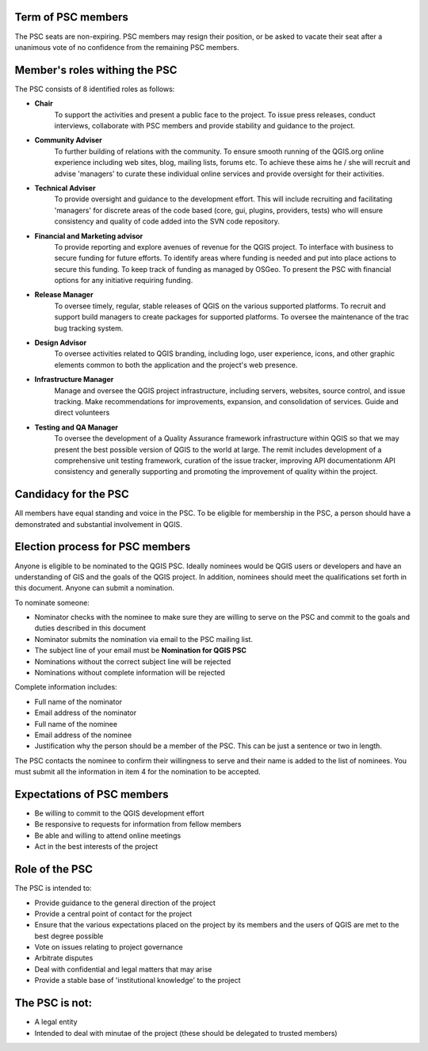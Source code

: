 .. _psc:

Term of PSC members
...................

The PSC seats are non-expiring. PSC members may resign their position, or be
asked to vacate their seat after a unanimous vote of no confidence from the
remaining PSC members.

Member's roles withing the PSC
..............................

The PSC consists of 8 identified roles as follows:

* **Chair**
   To support the activities and present a public face to the
   project. To issue press releases, conduct interviews, collaborate with PSC
   members and provide stability and guidance to the project.
* **Community Adviser**
   To further building of relations with the community.
   To ensure smooth running of the QGIS.org online experience including web sites,
   blog, mailing lists, forums etc. To achieve these aims he / she will recruit
   and advise 'managers' to curate these individual online services and provide
   oversight for their activities.
* **Technical Adviser**
   To provide oversight and guidance to the development
   effort. This will include recruiting and facilitating 'managers' for discrete
   areas of the code based (core, gui, plugins, providers, tests) who will ensure
   consistency and quality of code added into the SVN code repository.
* **Financial and Marketing advisor**
   To provide reporting and explore avenues
   of revenue for the QGIS project. To interface with business to secure funding
   for future efforts. To identify areas where funding is needed and put into
   place actions to secure this funding. To keep track of funding as managed by
   OSGeo. To present the PSC with financial options for any initiative requiring
   funding.
* **Release Manager**
   To oversee timely, regular, stable releases of QGIS on
   the various supported platforms. To recruit and support build managers to
   create packages for supported platforms. To oversee the maintenance of the trac
   bug tracking system.
* **Design Advisor**
   To oversee activities related to QGIS branding, including logo, user experience,
   icons, and other graphic elements common to both the application and the project's
   web presence.
* **Infrastructure Manager**
   Manage and oversee the QGIS project infrastructure, including servers, websites,
   source control, and issue tracking.
   Make recommendations for improvements, expansion, and consolidation of services.
   Guide and direct volunteers
* **Testing and QA Manager**
   To oversee the development of a Quality Assurance framework infrastructure
   within QGIS so that we may present the best possible version of QGIS to the
   world at large. The remit includes development of a comprehensive unit
   testing framework, curation of the issue tracker, improving API
   documentationm API consistency and generally supporting and promoting the
   improvement of quality within the project.

Candidacy for the PSC
.....................

All members have equal standing and voice in the PSC. To be eligible for
membership in the PSC, a person should have a demonstrated and substantial
involvement in QGIS.

Election process for PSC members
................................

Anyone is eligible to be nominated to the QGIS PSC. Ideally nominees would be
QGIS users or developers and have an understanding of GIS and the goals of the
QGIS project. In addition, nominees should meet the qualifications set forth in
this document. Anyone can submit a nomination.

To nominate someone:

* Nominator checks with the nominee to make sure they are willing to serve on
  the PSC and commit to the goals and duties described in this document
* Nominator submits the nomination via email to the PSC mailing list.
* The subject line of your email must be **Nomination for QGIS PSC**
* Nominations without the correct subject line will be rejected
* Nominations without complete information will be rejected


Complete information includes:

* Full name of the nominator
* Email address of the nominator
* Full name of the nominee
* Email address of the nominee
* Justification why the person should be a member of the PSC. This can be just
  a sentence or two in length.


The PSC contacts the nominee to confirm their willingness to serve and their
name is added to the list of nominees.  You must submit all the information in
item 4 for the nomination to be accepted.

Expectations of PSC members
...........................

* Be willing to commit to the QGIS development effort
* Be responsive to requests for information from fellow members
* Be able and willing to attend online meetings
* Act in the best interests of the project

Role of the PSC
...............

The PSC is intended to:

* Provide guidance to the general direction of the project
* Provide a central point of contact for the project
* Ensure that the various expectations placed on the project by its members and
  the users of QGIS are met to the best degree possible
* Vote on issues relating to project governance
* Arbitrate disputes
* Deal with confidential and legal matters that may arise
* Provide a stable base of 'institutional knowledge' to the project

The PSC is not:
...............

* A legal entity
* Intended to deal with minutae of the project (these should be delegated to
  trusted members)
